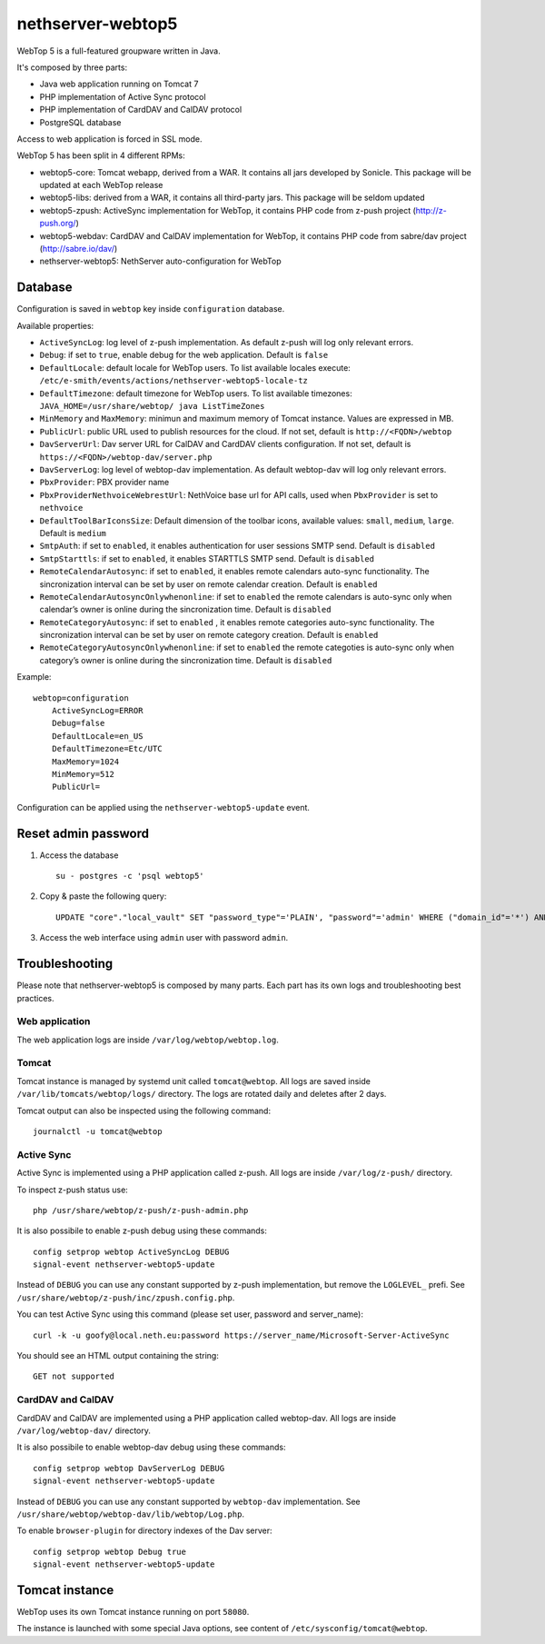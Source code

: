 ==================
nethserver-webtop5
==================

WebTop 5 is a full-featured groupware written in Java.

It's composed by three parts:

* Java web application running on Tomcat 7
* PHP implementation of Active Sync protocol
* PHP implementation of CardDAV and CalDAV protocol
* PostgreSQL database

Access to web application is forced in SSL mode.

WebTop 5 has been split in 4 different RPMs:

- webtop5-core: Tomcat webapp, derived from a WAR. It contains all jars developed by Sonicle. This package will be updated at each
  WebTop release
- webtop5-libs: derived from a WAR, it contains all third-party jars. This package will be seldom updated
- webtop5-zpush: ActiveSync implementation for WebTop, it contains PHP code from z-push project (http://z-push.org/)
- webtop5-webdav: CardDAV and CalDAV implementation for WebTop, it contains PHP code from sabre/dav project (http://sabre.io/dav/)
- nethserver-webtop5: NethServer auto-configuration for WebTop

Database
========

Configuration is saved in ``webtop`` key inside ``configuration`` database.

Available properties:

* ``ActiveSyncLog``: log level of z-push implementation. As default z-push will log only relevant errors.
* ``Debug``: if set to ``true``, enable debug for the web application. Default is ``false``
* ``DefaultLocale``: default locale for WebTop users. To list available locales execute: ``/etc/e-smith/events/actions/nethserver-webtop5-locale-tz``
* ``DefaultTimezone``: default timezone for WebTop users. To list available timezones: ``JAVA_HOME=/usr/share/webtop/ java ListTimeZones``
* ``MinMemory`` and ``MaxMemory``: minimun and maximum memory of Tomcat instance. Values are expressed in MB.
* ``PublicUrl``: public URL used to publish resources for the cloud. If not set, default is ``http://<FQDN>/webtop``
* ``DavServerUrl``: Dav server URL for CalDAV and CardDAV clients configuration. If not set, default is ``https://<FQDN>/webtop-dav/server.php``
* ``DavServerLog``: log level of webtop-dav implementation. As default webtop-dav will log only relevant errors.
* ``PbxProvider``: PBX provider name
* ``PbxProviderNethvoiceWebrestUrl``: NethVoice base url for API calls, used when ``PbxProvider`` is set to ``nethvoice``
* ``DefaultToolBarIconsSize``: Default dimension of the toolbar icons, available values: ``small``, ``medium``, ``large``. Default is ``medium``
* ``SmtpAuth``: if set to ``enabled``, it enables authentication for user sessions SMTP send. Default is ``disabled``
* ``SmtpStarttls``: if set to ``enabled``, it enables STARTTLS SMTP send. Default is ``disabled``
* ``RemoteCalendarAutosync``: if set to ``enabled``, it enables remote calendars auto-sync functionality. The sincronization interval can be set by user on remote calendar creation. Default is ``enabled``
* ``RemoteCalendarAutosyncOnlywhenonline``: if set to ``enabled`` the remote calendars is auto-sync only when calendar’s owner is online during the sincronization time. Default is ``disabled``
* ``RemoteCategoryAutosync``: if set to ``enabled`` , it enables remote categories auto-sync functionality. The sincronization interval can be set by user on remote category creation. Default is ``enabled``
* ``RemoteCategoryAutosyncOnlywhenonline``: if set to ``enabled`` the remote categoties is auto-sync only when category’s owner is online during the sincronization time. Default is ``disabled``

Example: ::

  webtop=configuration
      ActiveSyncLog=ERROR
      Debug=false
      DefaultLocale=en_US
      DefaultTimezone=Etc/UTC
      MaxMemory=1024
      MinMemory=512
      PublicUrl=


Configuration can be applied using the ``nethserver-webtop5-update`` event.

Reset admin password
====================

1. Access the database ::

     su - postgres -c 'psql webtop5'

2. Copy & paste the following query: ::

     UPDATE "core"."local_vault" SET "password_type"='PLAIN', "password"='admin' WHERE ("domain_id"='*') AND ("user_id"='admin');

3. Access the web interface using ``admin`` user with password ``admin``.


Troubleshooting
===============

Please note that nethserver-webtop5 is composed by many parts.
Each part has its own logs and troubleshooting best practices.

Web application
---------------

The web application logs are inside ``/var/log/webtop/webtop.log``.

Tomcat
------

Tomcat instance is managed by systemd unit called ``tomcat@webtop``.
All logs are saved inside ``/var/lib/tomcats/webtop/logs/`` directory.
The logs are rotated daily and deletes after 2 days.

Tomcat output can also be inspected using the following command: ::

  journalctl -u tomcat@webtop

Active Sync
-----------

Active Sync is implemented using a PHP application called z-push.
All logs are inside ``/var/log/z-push/`` directory.

To inspect z-push status use: ::

    php /usr/share/webtop/z-push/z-push-admin.php

It is also possibile to enable z-push debug using these commands: ::

  config setprop webtop ActiveSyncLog DEBUG
  signal-event nethserver-webtop5-update

Instead of ``DEBUG`` you can use any constant supported by z-push implementation,
but remove the ``LOGLEVEL_`` prefi.
See ``/usr/share/webtop/z-push/inc/zpush.config.php``.

You can test Active Sync using this command (please set user, password and server_name): ::
  
  curl -k -u goofy@local.neth.eu:password https://server_name/Microsoft-Server-ActiveSync

You should see an HTML output containing the string: ::

  GET not supported

CardDAV and CalDAV
------------------
CardDAV and CalDAV are implemented using a PHP application called webtop-dav.
All logs are inside ``/var/log/webtop-dav/`` directory.

It is also possibile to enable webtop-dav debug using these commands: ::

  config setprop webtop DavServerLog DEBUG
  signal-event nethserver-webtop5-update

Instead of ``DEBUG`` you can use any constant supported by ``webtop-dav`` implementation.
See ``/usr/share/webtop/webtop-dav/lib/webtop/Log.php``.

To enable ``browser-plugin`` for directory indexes of the Dav server: ::

  config setprop webtop Debug true
  signal-event nethserver-webtop5-update

Tomcat instance
===============

WebTop uses its own Tomcat instance running on port ``58080``.

The instance is launched with some special Java options,
see content of ``/etc/sysconfig/tomcat@webtop``.

